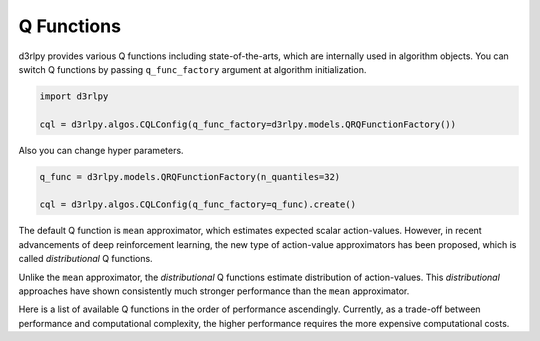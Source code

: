 Q Functions
===========

.. module:: d3rlpy.models

d3rlpy provides various Q functions including state-of-the-arts, which are
internally used in algorithm objects.
You can switch Q functions by passing ``q_func_factory`` argument at
algorithm initialization.

.. code-block:: python

  import d3rlpy

  cql = d3rlpy.algos.CQLConfig(q_func_factory=d3rlpy.models.QRQFunctionFactory())

Also you can change hyper parameters.

.. code-block:: python

   q_func = d3rlpy.models.QRQFunctionFactory(n_quantiles=32)

   cql = d3rlpy.algos.CQLConfig(q_func_factory=q_func).create()

The default Q function is ``mean`` approximator, which estimates expected scalar
action-values.
However, in recent advancements of deep reinforcement learning, the new type
of action-value approximators has been proposed, which is called
`distributional` Q functions.

Unlike the ``mean`` approximator, the `distributional` Q functions estimate
distribution of action-values.
This `distributional` approaches have shown consistently much stronger
performance than the ``mean`` approximator.

Here is a list of available Q functions in the order of performance
ascendingly.
Currently, as a trade-off between performance and computational complexity,
the higher performance requires the more expensive computational costs.

.. autosummary::
   :toctree: generated/
   :nosignatures:

   d3rlpy.models.MeanQFunctionFactory
   d3rlpy.models.QRQFunctionFactory
   d3rlpy.models.IQNQFunctionFactory
